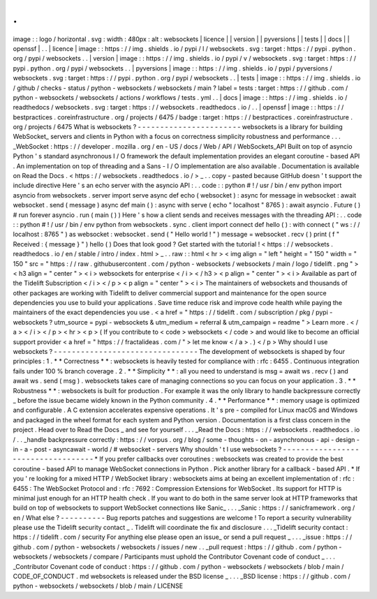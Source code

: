 .
.
image
:
:
logo
/
horizontal
.
svg
:
width
:
480px
:
alt
:
websockets
|
licence
|
|
version
|
|
pyversions
|
|
tests
|
|
docs
|
|
openssf
|
.
.
|
licence
|
image
:
:
https
:
/
/
img
.
shields
.
io
/
pypi
/
l
/
websockets
.
svg
:
target
:
https
:
/
/
pypi
.
python
.
org
/
pypi
/
websockets
.
.
|
version
|
image
:
:
https
:
/
/
img
.
shields
.
io
/
pypi
/
v
/
websockets
.
svg
:
target
:
https
:
/
/
pypi
.
python
.
org
/
pypi
/
websockets
.
.
|
pyversions
|
image
:
:
https
:
/
/
img
.
shields
.
io
/
pypi
/
pyversions
/
websockets
.
svg
:
target
:
https
:
/
/
pypi
.
python
.
org
/
pypi
/
websockets
.
.
|
tests
|
image
:
:
https
:
/
/
img
.
shields
.
io
/
github
/
checks
-
status
/
python
-
websockets
/
websockets
/
main
?
label
=
tests
:
target
:
https
:
/
/
github
.
com
/
python
-
websockets
/
websockets
/
actions
/
workflows
/
tests
.
yml
.
.
|
docs
|
image
:
:
https
:
/
/
img
.
shields
.
io
/
readthedocs
/
websockets
.
svg
:
target
:
https
:
/
/
websockets
.
readthedocs
.
io
/
.
.
|
openssf
|
image
:
:
https
:
/
/
bestpractices
.
coreinfrastructure
.
org
/
projects
/
6475
/
badge
:
target
:
https
:
/
/
bestpractices
.
coreinfrastructure
.
org
/
projects
/
6475
What
is
websockets
?
-
-
-
-
-
-
-
-
-
-
-
-
-
-
-
-
-
-
-
-
-
-
-
websockets
is
a
library
for
building
WebSocket_
servers
and
clients
in
Python
with
a
focus
on
correctness
simplicity
robustness
and
performance
.
.
.
_WebSocket
:
https
:
/
/
developer
.
mozilla
.
org
/
en
-
US
/
docs
/
Web
/
API
/
WebSockets_API
Built
on
top
of
asyncio
Python
'
s
standard
asynchronous
I
/
O
framework
the
default
implementation
provides
an
elegant
coroutine
-
based
API
.
An
implementation
on
top
of
threading
and
a
Sans
-
I
/
O
implementation
are
also
available
.
Documentation
is
available
on
Read
the
Docs
.
<
https
:
/
/
websockets
.
readthedocs
.
io
/
>
_
.
.
copy
-
pasted
because
GitHub
doesn
'
t
support
the
include
directive
Here
'
s
an
echo
server
with
the
asyncio
API
:
.
.
code
:
:
python
#
!
/
usr
/
bin
/
env
python
import
asyncio
from
websockets
.
server
import
serve
async
def
echo
(
websocket
)
:
async
for
message
in
websocket
:
await
websocket
.
send
(
message
)
async
def
main
(
)
:
async
with
serve
(
echo
"
localhost
"
8765
)
:
await
asyncio
.
Future
(
)
#
run
forever
asyncio
.
run
(
main
(
)
)
Here
'
s
how
a
client
sends
and
receives
messages
with
the
threading
API
:
.
.
code
:
:
python
#
!
/
usr
/
bin
/
env
python
from
websockets
.
sync
.
client
import
connect
def
hello
(
)
:
with
connect
(
"
ws
:
/
/
localhost
:
8765
"
)
as
websocket
:
websocket
.
send
(
"
Hello
world
!
"
)
message
=
websocket
.
recv
(
)
print
(
f
"
Received
:
{
message
}
"
)
hello
(
)
Does
that
look
good
?
Get
started
with
the
tutorial
!
<
https
:
/
/
websockets
.
readthedocs
.
io
/
en
/
stable
/
intro
/
index
.
html
>
_
.
.
raw
:
:
html
<
hr
>
<
img
align
=
"
left
"
height
=
"
150
"
width
=
"
150
"
src
=
"
https
:
/
/
raw
.
githubusercontent
.
com
/
python
-
websockets
/
websockets
/
main
/
logo
/
tidelift
.
png
"
>
<
h3
align
=
"
center
"
>
<
i
>
websockets
for
enterprise
<
/
i
>
<
/
h3
>
<
p
align
=
"
center
"
>
<
i
>
Available
as
part
of
the
Tidelift
Subscription
<
/
i
>
<
/
p
>
<
p
align
=
"
center
"
>
<
i
>
The
maintainers
of
websockets
and
thousands
of
other
packages
are
working
with
Tidelift
to
deliver
commercial
support
and
maintenance
for
the
open
source
dependencies
you
use
to
build
your
applications
.
Save
time
reduce
risk
and
improve
code
health
while
paying
the
maintainers
of
the
exact
dependencies
you
use
.
<
a
href
=
"
https
:
/
/
tidelift
.
com
/
subscription
/
pkg
/
pypi
-
websockets
?
utm_source
=
pypi
-
websockets
&
utm_medium
=
referral
&
utm_campaign
=
readme
"
>
Learn
more
.
<
/
a
>
<
/
i
>
<
/
p
>
<
hr
>
<
p
>
(
If
you
contribute
to
<
code
>
websockets
<
/
code
>
and
would
like
to
become
an
official
support
provider
<
a
href
=
"
https
:
/
/
fractalideas
.
com
/
"
>
let
me
know
<
/
a
>
.
)
<
/
p
>
Why
should
I
use
websockets
?
-
-
-
-
-
-
-
-
-
-
-
-
-
-
-
-
-
-
-
-
-
-
-
-
-
-
-
-
-
-
-
-
The
development
of
websockets
is
shaped
by
four
principles
:
1
.
*
*
Correctness
*
*
:
websockets
is
heavily
tested
for
compliance
with
:
rfc
:
6455
.
Continuous
integration
fails
under
100
%
branch
coverage
.
2
.
*
*
Simplicity
*
*
:
all
you
need
to
understand
is
msg
=
await
ws
.
recv
(
)
and
await
ws
.
send
(
msg
)
.
websockets
takes
care
of
managing
connections
so
you
can
focus
on
your
application
.
3
.
*
*
Robustness
*
*
:
websockets
is
built
for
production
.
For
example
it
was
the
only
library
to
handle
backpressure
correctly
_
before
the
issue
became
widely
known
in
the
Python
community
.
4
.
*
*
Performance
*
*
:
memory
usage
is
optimized
and
configurable
.
A
C
extension
accelerates
expensive
operations
.
It
'
s
pre
-
compiled
for
Linux
macOS
and
Windows
and
packaged
in
the
wheel
format
for
each
system
and
Python
version
.
Documentation
is
a
first
class
concern
in
the
project
.
Head
over
to
Read
the
Docs
_
and
see
for
yourself
.
.
.
_Read
the
Docs
:
https
:
/
/
websockets
.
readthedocs
.
io
/
.
.
_handle
backpressure
correctly
:
https
:
/
/
vorpus
.
org
/
blog
/
some
-
thoughts
-
on
-
asynchronous
-
api
-
design
-
in
-
a
-
post
-
asyncawait
-
world
/
#
websocket
-
servers
Why
shouldn
'
t
I
use
websockets
?
-
-
-
-
-
-
-
-
-
-
-
-
-
-
-
-
-
-
-
-
-
-
-
-
-
-
-
-
-
-
-
-
-
-
-
*
If
you
prefer
callbacks
over
coroutines
:
websockets
was
created
to
provide
the
best
coroutine
-
based
API
to
manage
WebSocket
connections
in
Python
.
Pick
another
library
for
a
callback
-
based
API
.
*
If
you
'
re
looking
for
a
mixed
HTTP
/
WebSocket
library
:
websockets
aims
at
being
an
excellent
implementation
of
:
rfc
:
6455
:
The
WebSocket
Protocol
and
:
rfc
:
7692
:
Compression
Extensions
for
WebSocket
.
Its
support
for
HTTP
is
minimal
just
enough
for
an
HTTP
health
check
.
If
you
want
to
do
both
in
the
same
server
look
at
HTTP
frameworks
that
build
on
top
of
websockets
to
support
WebSocket
connections
like
Sanic_
.
.
.
_Sanic
:
https
:
/
/
sanicframework
.
org
/
en
/
What
else
?
-
-
-
-
-
-
-
-
-
-
Bug
reports
patches
and
suggestions
are
welcome
!
To
report
a
security
vulnerability
please
use
the
Tidelift
security
contact
_
.
Tidelift
will
coordinate
the
fix
and
disclosure
.
.
.
_Tidelift
security
contact
:
https
:
/
/
tidelift
.
com
/
security
For
anything
else
please
open
an
issue_
or
send
a
pull
request
_
.
.
.
_issue
:
https
:
/
/
github
.
com
/
python
-
websockets
/
websockets
/
issues
/
new
.
.
_pull
request
:
https
:
/
/
github
.
com
/
python
-
websockets
/
websockets
/
compare
/
Participants
must
uphold
the
Contributor
Covenant
code
of
conduct
_
.
.
.
_Contributor
Covenant
code
of
conduct
:
https
:
/
/
github
.
com
/
python
-
websockets
/
websockets
/
blob
/
main
/
CODE_OF_CONDUCT
.
md
websockets
is
released
under
the
BSD
license
_
.
.
.
_BSD
license
:
https
:
/
/
github
.
com
/
python
-
websockets
/
websockets
/
blob
/
main
/
LICENSE
